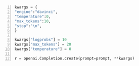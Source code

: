 #+BEGIN_SRC python -n :i mypython :async :results verbatim code
  kwargs = {
  "engine":"davinci",
  "temperature":0,
  "max_tokens":10,
  "stop":"\n",
  }
  
  kwargs["logprobs"] = 10
  kwargs["max_tokens"] = 20
  kwargs["temperature"] = 0
  
  r = openai.Completion.create(prompt=prompt, **kwargs)
#+END_SRC